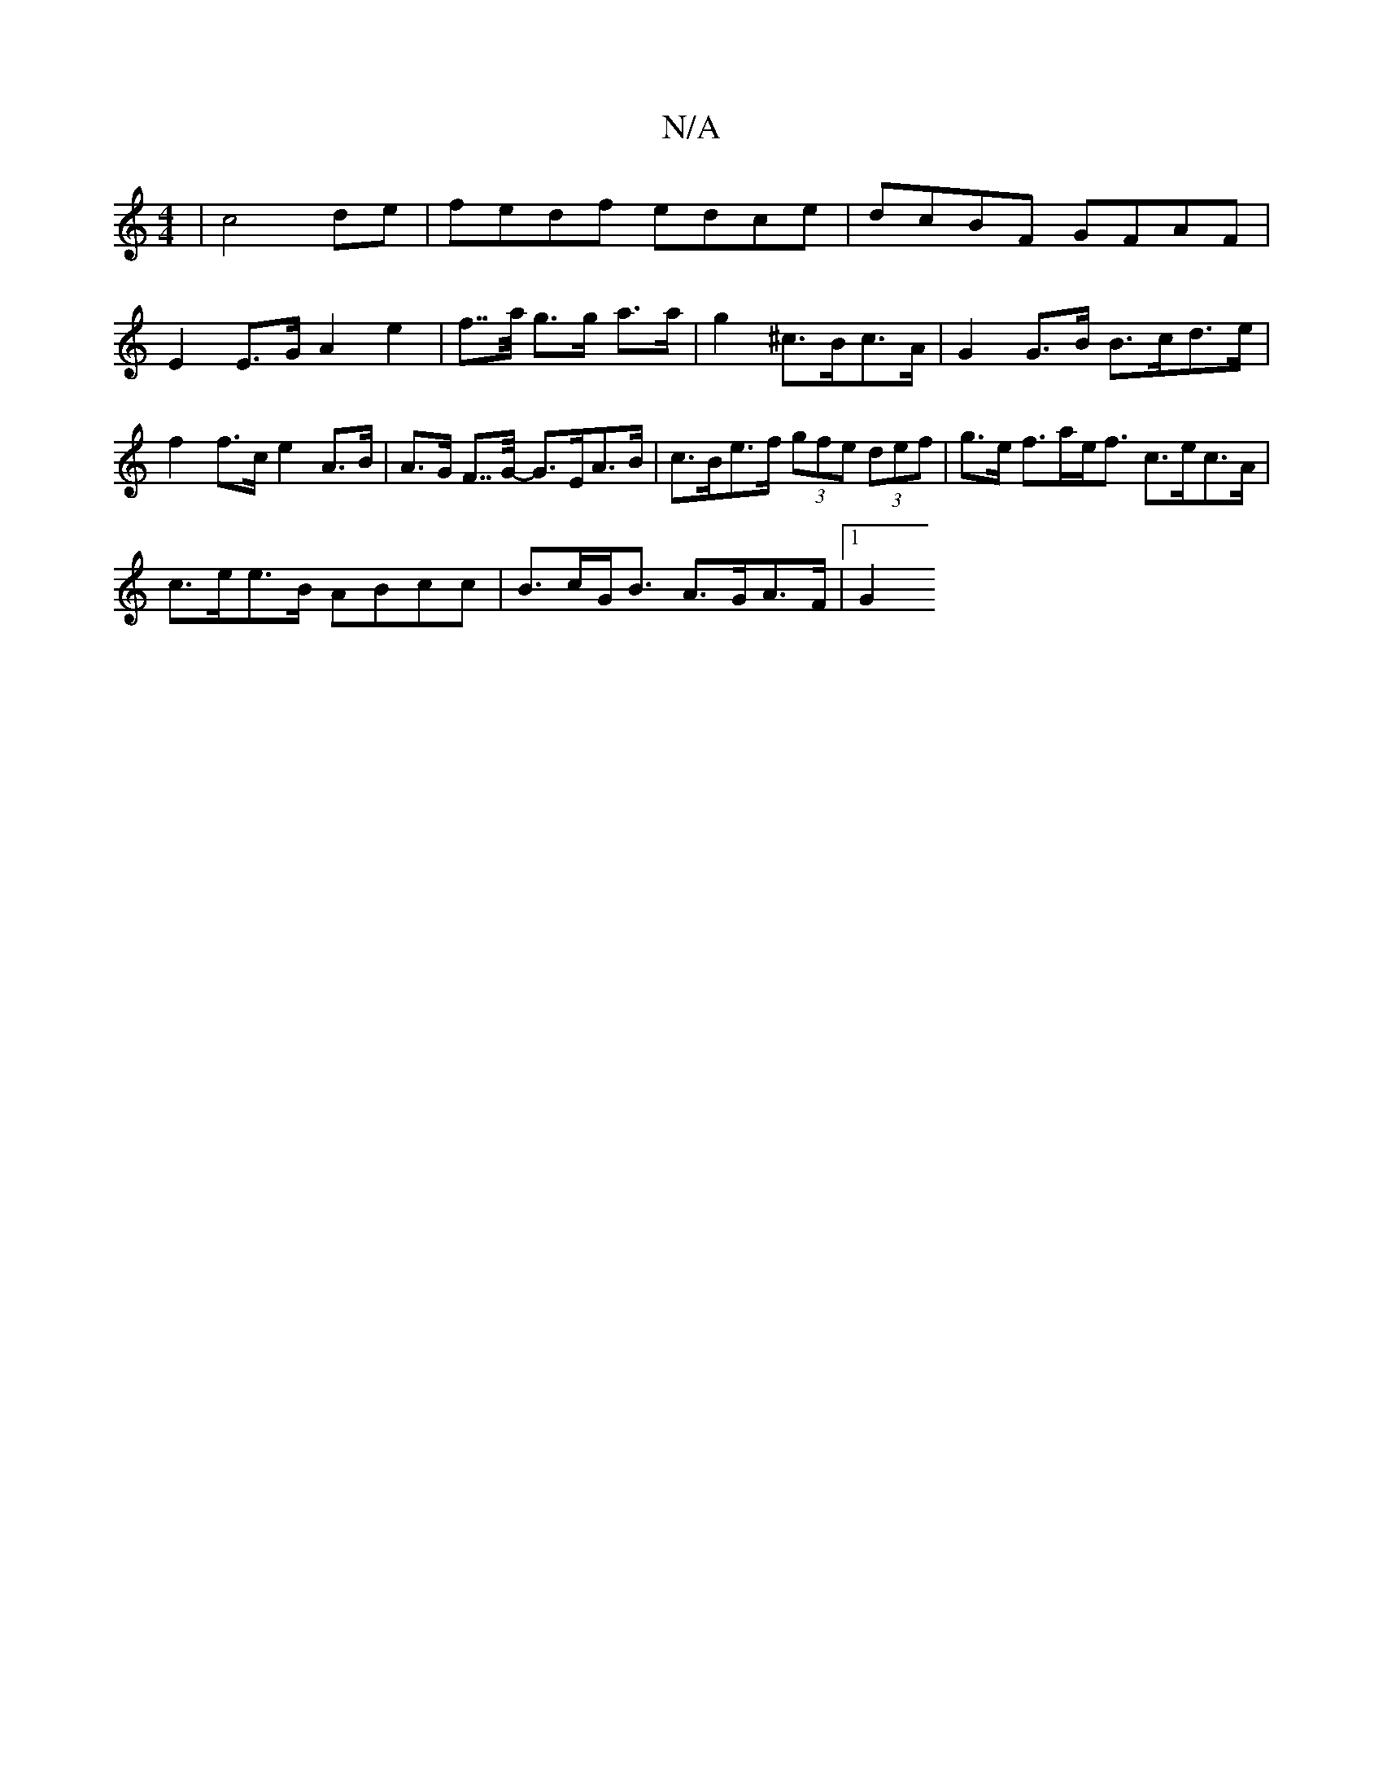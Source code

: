 X:1
T:N/A
M:4/4
R:N/A
K:Cmajor
2 | c4 de|fedf edce|dcBF GFAF |
E2E>G A2 e2 | f>>a g>g a>a | g2 ^c>Bc>A | G2 G>B B>cd>e | f2 f>c e2 A>B | A>G F>>G- G>EA>B | c>Be>f (3gfe (3def | g>e f>ae<f c>ec>A |
c>ee>B ABcc | B>cG<B A>GA>F |1 G2 